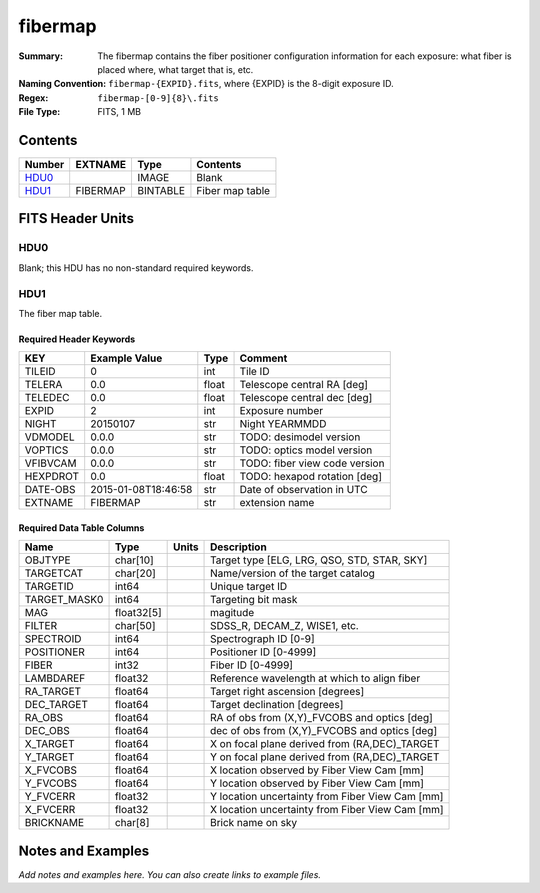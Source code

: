 ========
fibermap
========

:Summary: The fibermap contains the fiber positioner configuration information for
    each exposure: what fiber is placed where, what target that is, etc.
:Naming Convention: ``fibermap-{EXPID}.fits``, where {EXPID} is the 8-digit exposure ID.
:Regex: ``fibermap-[0-9]{8}\.fits``
:File Type: FITS, 1 MB

Contents
========

====== ======== ======== ===================
Number EXTNAME  Type     Contents
====== ======== ======== ===================
HDU0_           IMAGE    Blank
HDU1_  FIBERMAP BINTABLE Fiber map table
====== ======== ======== ===================


FITS Header Units
=================

HDU0
----

Blank; this HDU has no non-standard required keywords.

HDU1
----

The fiber map table.

Required Header Keywords
~~~~~~~~~~~~~~~~~~~~~~~~

======== =================== ===== =============================
KEY      Example Value       Type  Comment
======== =================== ===== =============================
TILEID   0                   int   Tile ID
TELERA   0.0                 float Telescope central RA [deg]
TELEDEC  0.0                 float Telescope central dec [deg]
EXPID    2                   int   Exposure number
NIGHT    20150107            str   Night YEARMMDD
VDMODEL  0.0.0               str   TODO: desimodel version
VOPTICS  0.0.0               str   TODO: optics model version
VFIBVCAM 0.0.0               str   TODO: fiber view code version
HEXPDROT 0.0                 float TODO: hexapod rotation [deg]
DATE-OBS 2015-01-08T18:46:58 str   Date of observation in UTC
EXTNAME  FIBERMAP            str   extension name
======== =================== ===== =============================

Required Data Table Columns
~~~~~~~~~~~~~~~~~~~~~~~~~~~

============ ========== ===== ===============================================
Name         Type       Units Description
============ ========== ===== ===============================================
OBJTYPE      char[10]         Target type [ELG, LRG, QSO, STD, STAR, SKY]
TARGETCAT    char[20]         Name/version of the target catalog
TARGETID     int64            Unique target ID
TARGET_MASK0 int64            Targeting bit mask
MAG          float32[5]       magitude
FILTER       char[50]         SDSS_R, DECAM_Z, WISE1, etc.
SPECTROID    int64            Spectrograph ID [0-9]
POSITIONER   int64            Positioner ID [0-4999]
FIBER        int32            Fiber ID [0-4999]
LAMBDAREF    float32          Reference wavelength at which to align fiber
RA_TARGET    float64          Target right ascension [degrees]
DEC_TARGET   float64          Target declination [degrees]
RA_OBS       float64          RA of obs from (X,Y)_FVCOBS and optics [deg]
DEC_OBS      float64          dec of obs from (X,Y)_FVCOBS and optics [deg]
X_TARGET     float64          X on focal plane derived from (RA,DEC)_TARGET
Y_TARGET     float64          Y on focal plane derived from (RA,DEC)_TARGET
X_FVCOBS     float64          X location observed by Fiber View Cam [mm]
Y_FVCOBS     float64          Y location observed by Fiber View Cam [mm]
Y_FVCERR     float32          Y location uncertainty from Fiber View Cam [mm]
X_FVCERR     float32          X location uncertainty from Fiber View Cam [mm]
BRICKNAME    char[8]          Brick name on sky
============ ========== ===== ===============================================


Notes and Examples
==================

*Add notes and examples here.  You can also create links to example files.*
